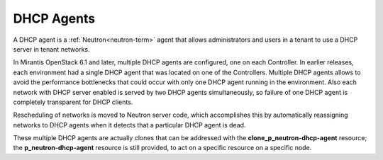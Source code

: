 
.. _dhcp-agent-term:

DHCP Agents
---------

A DHCP agent is a :ref:`Neutron<neutron-term>` agent
that allows administrators and users in a tenant
to use a DHCP server in tenant networks.

In Mirantis OpenStack 6.1 and later,
multiple DHCP agents are configured, one on each Controller.
In earlier releases, each environment had a single DHCP agent
that was located on one of the Controllers.
Multiple DHCP agents allows to avoid the performance bottlenecks
that could occur with only one DHCP agent running in the environment.
Also each network with DHCP server enabled is served by two DHCP agents
simultaneously, so failure of one DHCP agent is completely transparent for
DHCP clients.

Rescheduling of networks is moved to Neutron server code,
which accomplishes this by automatically reassigning networks to DHCP agents
when it detects that a particular DHCP agent is dead.

These multiple DHCP agents are actually clones
that can be addressed with the **clone_p_neutron-dhcp-agent** resource;
the **p_neutron-dhcp-agent** resource is still provided,
to act on a specific resource on a specific node.

